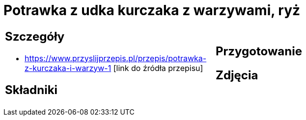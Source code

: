 = Potrawka z udka kurczaka z warzywami, ryż

[cols=".<a,.<a"]
[frame=none]
[grid=none]
|===
|
== Szczegóły
* https://www.przyslijprzepis.pl/przepis/potrawka-z-kurczaka-i-warzyw-1 [link do źródła przepisu]

== Składniki

|
== Przygotowanie

== Zdjęcia
|===
